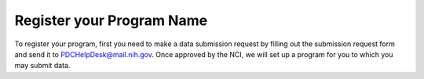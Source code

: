 Register your Program Name
====================
To register your program, first you need to make a data submission request by filling out the submission request form and send it to PDCHelpDesk@mail.nih.gov. 
Once approved by the NCI, we will set up a program for you to which you may submit data.